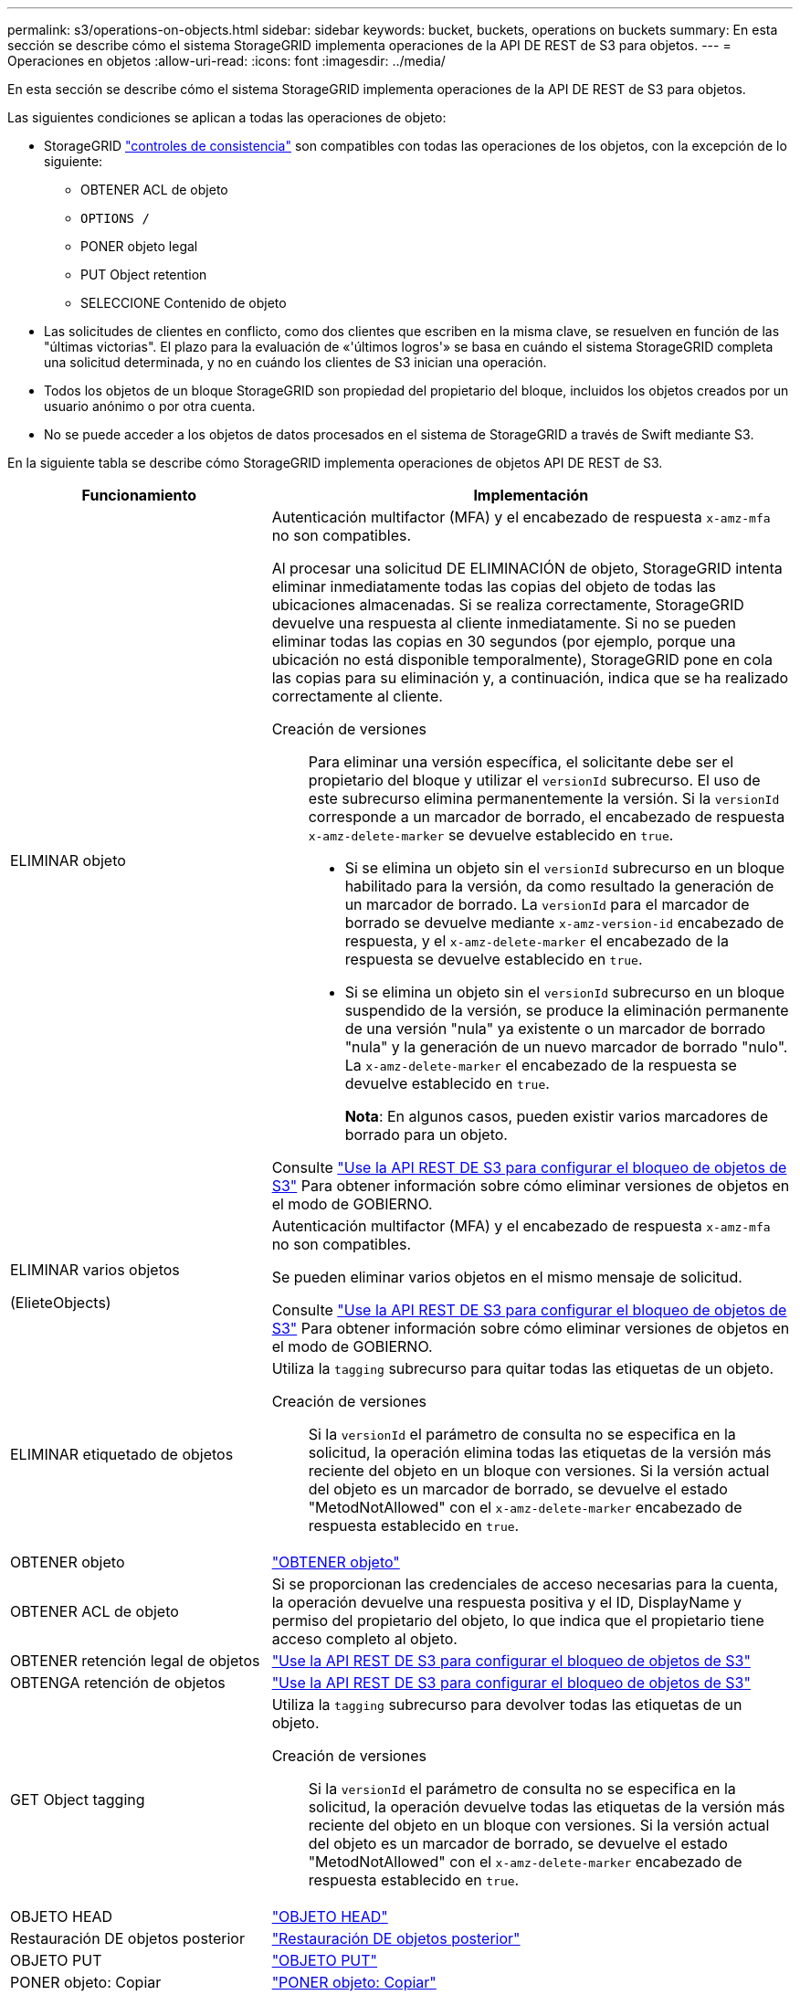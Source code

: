 ---
permalink: s3/operations-on-objects.html 
sidebar: sidebar 
keywords: bucket, buckets, operations on buckets 
summary: En esta sección se describe cómo el sistema StorageGRID implementa operaciones de la API DE REST de S3 para objetos. 
---
= Operaciones en objetos
:allow-uri-read: 
:icons: font
:imagesdir: ../media/


[role="lead"]
En esta sección se describe cómo el sistema StorageGRID implementa operaciones de la API DE REST de S3 para objetos.

Las siguientes condiciones se aplican a todas las operaciones de objeto:

* StorageGRID link:consistency-controls.html["controles de consistencia"] son compatibles con todas las operaciones de los objetos, con la excepción de lo siguiente:
+
** OBTENER ACL de objeto
** `OPTIONS /`
** PONER objeto legal
** PUT Object retention
** SELECCIONE Contenido de objeto


* Las solicitudes de clientes en conflicto, como dos clientes que escriben en la misma clave, se resuelven en función de las "últimas victorias". El plazo para la evaluación de «'últimos logros'» se basa en cuándo el sistema StorageGRID completa una solicitud determinada, y no en cuándo los clientes de S3 inician una operación.
* Todos los objetos de un bloque StorageGRID son propiedad del propietario del bloque, incluidos los objetos creados por un usuario anónimo o por otra cuenta.
* No se puede acceder a los objetos de datos procesados en el sistema de StorageGRID a través de Swift mediante S3.


En la siguiente tabla se describe cómo StorageGRID implementa operaciones de objetos API DE REST de S3.

[cols="1a,2a"]
|===
| Funcionamiento | Implementación 


 a| 
ELIMINAR objeto
 a| 
Autenticación multifactor (MFA) y el encabezado de respuesta `x-amz-mfa` no son compatibles.

Al procesar una solicitud DE ELIMINACIÓN de objeto, StorageGRID intenta eliminar inmediatamente todas las copias del objeto de todas las ubicaciones almacenadas. Si se realiza correctamente, StorageGRID devuelve una respuesta al cliente inmediatamente. Si no se pueden eliminar todas las copias en 30 segundos (por ejemplo, porque una ubicación no está disponible temporalmente), StorageGRID pone en cola las copias para su eliminación y, a continuación, indica que se ha realizado correctamente al cliente.

Creación de versiones:: Para eliminar una versión específica, el solicitante debe ser el propietario del bloque y utilizar el `versionId` subrecurso. El uso de este subrecurso elimina permanentemente la versión. Si la `versionId` corresponde a un marcador de borrado, el encabezado de respuesta `x-amz-delete-marker` se devuelve establecido en `true`.
+
--
* Si se elimina un objeto sin el `versionId` subrecurso en un bloque habilitado para la versión, da como resultado la generación de un marcador de borrado. La `versionId` para el marcador de borrado se devuelve mediante `x-amz-version-id` encabezado de respuesta, y el `x-amz-delete-marker` el encabezado de la respuesta se devuelve establecido en `true`.
* Si se elimina un objeto sin el `versionId` subrecurso en un bloque suspendido de la versión, se produce la eliminación permanente de una versión "nula" ya existente o un marcador de borrado "nula" y la generación de un nuevo marcador de borrado "nulo". La `x-amz-delete-marker` el encabezado de la respuesta se devuelve establecido en `true`.
+
*Nota*: En algunos casos, pueden existir varios marcadores de borrado para un objeto.



--


Consulte link:../s3/use-s3-api-for-s3-object-lock.html["Use la API REST DE S3 para configurar el bloqueo de objetos de S3"] Para obtener información sobre cómo eliminar versiones de objetos en el modo de GOBIERNO.



 a| 
ELIMINAR varios objetos

(ElieteObjects)
 a| 
Autenticación multifactor (MFA) y el encabezado de respuesta `x-amz-mfa` no son compatibles.

Se pueden eliminar varios objetos en el mismo mensaje de solicitud.

Consulte link:../s3/use-s3-api-for-s3-object-lock.html["Use la API REST DE S3 para configurar el bloqueo de objetos de S3"] Para obtener información sobre cómo eliminar versiones de objetos en el modo de GOBIERNO.



 a| 
ELIMINAR etiquetado de objetos
 a| 
Utiliza la `tagging` subrecurso para quitar todas las etiquetas de un objeto.

Creación de versiones:: Si la `versionId` el parámetro de consulta no se especifica en la solicitud, la operación elimina todas las etiquetas de la versión más reciente del objeto en un bloque con versiones. Si la versión actual del objeto es un marcador de borrado, se devuelve el estado "MetodNotAllowed" con el `x-amz-delete-marker` encabezado de respuesta establecido en `true`.




 a| 
OBTENER objeto
 a| 
link:get-object.html["OBTENER objeto"]



 a| 
OBTENER ACL de objeto
 a| 
Si se proporcionan las credenciales de acceso necesarias para la cuenta, la operación devuelve una respuesta positiva y el ID, DisplayName y permiso del propietario del objeto, lo que indica que el propietario tiene acceso completo al objeto.



 a| 
OBTENER retención legal de objetos
 a| 
link:../s3/use-s3-api-for-s3-object-lock.html["Use la API REST DE S3 para configurar el bloqueo de objetos de S3"]



 a| 
OBTENGA retención de objetos
 a| 
link:../s3/use-s3-api-for-s3-object-lock.html["Use la API REST DE S3 para configurar el bloqueo de objetos de S3"]



 a| 
GET Object tagging
 a| 
Utiliza la `tagging` subrecurso para devolver todas las etiquetas de un objeto.

Creación de versiones:: Si la `versionId` el parámetro de consulta no se especifica en la solicitud, la operación devuelve todas las etiquetas de la versión más reciente del objeto en un bloque con versiones. Si la versión actual del objeto es un marcador de borrado, se devuelve el estado "MetodNotAllowed" con el `x-amz-delete-marker` encabezado de respuesta establecido en `true`.




 a| 
OBJETO HEAD
 a| 
link:head-object.html["OBJETO HEAD"]



 a| 
Restauración DE objetos posterior
 a| 
link:post-object-restore.html["Restauración DE objetos posterior"]



 a| 
OBJETO PUT
 a| 
link:put-object.html["OBJETO PUT"]



 a| 
PONER objeto: Copiar
 a| 
link:put-object-copy.html["PONER objeto: Copiar"]



 a| 
PONER objeto legal
 a| 
link:../s3/use-s3-api-for-s3-object-lock.html["Use la API REST DE S3 para configurar el bloqueo de objetos de S3"]



 a| 
PUT Object retention
 a| 
link:../s3/use-s3-api-for-s3-object-lock.html["Use la API REST DE S3 para configurar el bloqueo de objetos de S3"]



 a| 
PUT Object tagging
 a| 
Utiliza la `tagging` subrecurso para agregar un conjunto de etiquetas a un objeto existente.

Límites de etiqueta de objeto:: Puede agregar etiquetas a nuevos objetos cuando los cargue o puede agregarlos a objetos existentes. Tanto StorageGRID como Amazon S3 admiten hasta 10 etiquetas por cada objeto. Las etiquetas asociadas a un objeto deben tener claves de etiqueta únicas. Una clave de etiqueta puede tener hasta 128 caracteres Unicode de longitud y los valores de etiqueta pueden tener hasta 256 caracteres Unicode de longitud. La clave y los valores distinguen entre mayúsculas y minúsculas.
Comportamiento de ingesta y actualizaciones de etiquetas:: Cuando se utiliza PUT Object tagging para actualizar las etiquetas de un objeto, StorageGRID no vuelve a procesar el objeto. Esto significa que no se utiliza la opción de comportamiento de ingesta especificada en la regla de ILM que coincide. Cualquier cambio en la ubicación del objeto que se active por la actualización se realice cuando los procesos de ILM normales se reevalúan el ILM en segundo plano.
+
--
Esto significa que si la regla ILM utiliza la opción estricta para el comportamiento de ingesta, no se realiza ninguna acción si no se pueden realizar las ubicaciones de objetos necesarias (por ejemplo, porque una nueva ubicación requerida no está disponible). El objeto actualizado conserva su ubicación actual hasta que sea posible la colocación requerida.

--
Resolución de conflictos:: Las solicitudes de clientes en conflicto, como dos clientes que escriben en la misma clave, se resuelven en base a «las últimas victorias». El plazo para la evaluación de «'últimos logros'» se basa en cuándo el sistema StorageGRID completa una solicitud determinada, y no en cuándo los clientes de S3 inician una operación.
Creación de versiones:: Si la `versionId` el parámetro de consulta no se especifica en la solicitud, la operación agrega etiquetas a la versión más reciente del objeto en un bloque con versiones. Si la versión actual del objeto es un marcador de borrado, se devuelve el estado "MetodNotAllowed" con el `x-amz-delete-marker` encabezado de respuesta establecido en `true`.




 a| 
SelectObjectContent
 a| 
link:select-object-content.html["SelectObjectContent"]

|===
.Información relacionada
link:s3-operations-tracked-in-audit-logs.html["Se realizó un seguimiento de las operaciones de S3 en los registros de auditoría"]

